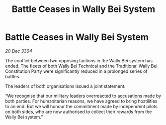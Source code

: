 :PROPERTIES:
:ID:       b38cab19-19c6-4115-86e6-e61acf58c1df
:END:
#+title: Battle Ceases in Wally Bei System
#+filetags: :galnet:

* Battle Ceases in Wally Bei System

/20 Dec 3304/

The conflict between two opposing factions in the Wally Bei system has ended. The fleets of both Wally Bei Technical and the Traditional Wally Bei Constitution Party  were significantly reduced in a prolonged series of battles. 

The leaders of both organisations issued a joint statement: 

“We recognise that our military leaders overreacted to accusations made by both parties. For humanitarian reasons, we have agreed to bring hostilities to an end. But we will honour the commitment made by independent pilots on both sides, who are now authorised to collect their rewards from the Wally Bei system.”
